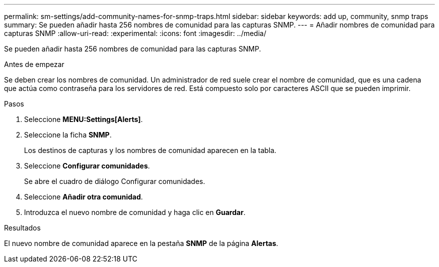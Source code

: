 ---
permalink: sm-settings/add-community-names-for-snmp-traps.html 
sidebar: sidebar 
keywords: add up, community, snmp traps 
summary: Se pueden añadir hasta 256 nombres de comunidad para las capturas SNMP. 
---
= Añadir nombres de comunidad para capturas SNMP
:allow-uri-read: 
:experimental: 
:icons: font
:imagesdir: ../media/


[role="lead"]
Se pueden añadir hasta 256 nombres de comunidad para las capturas SNMP.

.Antes de empezar
Se deben crear los nombres de comunidad. Un administrador de red suele crear el nombre de comunidad, que es una cadena que actúa como contraseña para los servidores de red. Está compuesto solo por caracteres ASCII que se pueden imprimir.

.Pasos
. Seleccione *MENU:Settings[Alerts]*.
. Seleccione la ficha *SNMP*.
+
Los destinos de capturas y los nombres de comunidad aparecen en la tabla.

. Seleccione *Configurar comunidades*.
+
Se abre el cuadro de diálogo Configurar comunidades.

. Seleccione *Añadir otra comunidad*.
. Introduzca el nuevo nombre de comunidad y haga clic en *Guardar*.


.Resultados
El nuevo nombre de comunidad aparece en la pestaña *SNMP* de la página *Alertas*.
